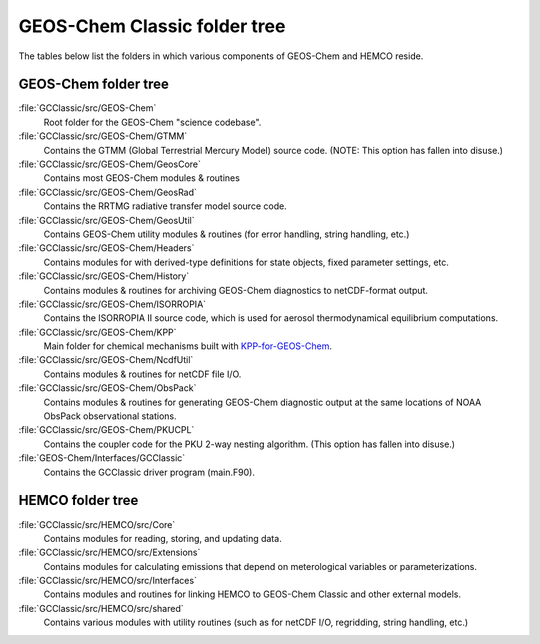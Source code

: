 .. _code_directory_structure:

GEOS-Chem Classic folder tree
=============================

The tables below list the folders in which various components of
GEOS-Chem and HEMCO reside.

.. _geos-chem-folder-tree:

GEOS-Chem folder tree
---------------------

:file:`GCClassic/src/GEOS-Chem`
  Root folder for the GEOS-Chem "science codebase".

:file:`GCClassic/src/GEOS-Chem/GTMM`
  Contains the GTMM (Global Terrestrial Mercury Model) source code.
  (NOTE: This option has fallen into disuse.)

:file:`GCClassic/src/GEOS-Chem/GeosCore`
  Contains most GEOS-Chem modules & routines

:file:`GCClassic/src/GEOS-Chem/GeosRad`
  Contains the RRTMG radiative transfer model source code.

:file:`GCClassic/src/GEOS-Chem/GeosUtil`
  Contains GEOS-Chem utility modules & routines (for error handling,
  string handling, etc.)

:file:`GCClassic/src/GEOS-Chem/Headers`
  Contains modules for with derived-type definitions for state
  objects, fixed parameter settings, etc.

:file:`GCClassic/src/GEOS-Chem/History`
  Contains modules & routines for archiving GEOS-Chem diagnostics to
  netCDF-format output.

:file:`GCClassic/src/GEOS-Chem/ISORROPIA`
  Contains the ISORROPIA II source code, which is used for aerosol
  thermodynamical equilibrium computations.

:file:`GCClassic/src/GEOS-Chem/KPP`
  Main folder for chemical mechanisms built with `KPP-for-GEOS-Chem <http://kpp.readthedocs.io>`_.

:file:`GCClassic/src/GEOS-Chem/NcdfUtil`
  Contains modules & routines for netCDF file I/O.

:file:`GCClassic/src/GEOS-Chem/ObsPack`
  Contains modules & routines for generating GEOS-Chem diagnostic
  output at the same locations of NOAA ObsPack observational stations.

:file:`GCClassic/src/GEOS-Chem/PKUCPL`
  Contains the coupler code for the PKU 2-way nesting algorithm.
  (This option has fallen into disuse.)

:file:`GEOS-Chem/Interfaces/GCClassic`
  Contains the GCClassic driver program (main.F90).

.. _hemco-folder-tree:

HEMCO folder tree
-----------------

:file:`GCClassic/src/HEMCO/src/Core`
  Contains modules for reading, storing, and updating data.

:file:`GCClassic/src/HEMCO/src/Extensions`
  Contains modules for calculating emissions that depend on meterological variables or parameterizations.

:file:`GCClassic/src/HEMCO/src/Interfaces`
  Contains modules and routines for linking HEMCO to GEOS-Chem
  Classic and other external models.

:file:`GCClassic/src/HEMCO/src/shared`
  Contains various modules with utility routines (such as for netCDF
  I/O, regridding, string handling, etc.)

